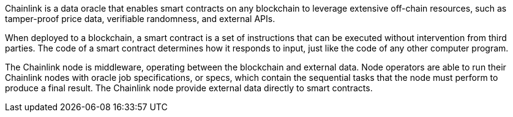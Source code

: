 // Replace the content in <>
// Briefly describe the software. Use consistent and clear branding. 
// Include the benefits of using the software on AWS, and provide details on usage scenarios.

Chainlink is a data oracle that enables smart contracts on any blockchain to leverage extensive off-chain resources, such as tamper-proof price data, verifiable randomness, and external APIs.

When deployed to a blockchain, a smart contract is a set of instructions that can be executed without intervention from third parties. The code of a smart contract determines how it responds to input, just like the code of any other computer program.

The Chainlink node is middleware, operating between the blockchain and external data. Node operators are able to run their Chainlink nodes with oracle job specifications, or specs, which contain the sequential tasks that the node must perform to produce a final result. The Chainlink node provide external data directly to smart contracts.
